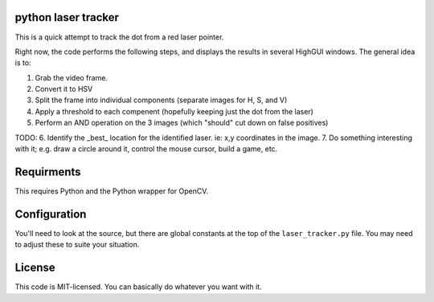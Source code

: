 python laser tracker
--------------------

This is a quick attempt to track the dot from a red laser pointer.

Right now, the code performs the following steps, and displays the results in
several HighGUI windows. The general idea is to:

1. Grab the video frame.
2. Convert it to HSV
3. Split the frame into individual components (separate images for H, S, and V)
4. Apply a threshold to each compenent (hopefully keeping just the dot from the laser)
5. Perform an AND operation on the 3 images (which "should" cut down on false positives)

TODO: 
6. Identify the _best_ location for the identified laser. ie: x,y coordinates in the image.
7. Do something interesting with it; e.g. draw a circle around it, control the mouse cursor, build a game, etc.

Requirments
-----------

This requires Python and the Python wrapper for OpenCV.

Configuration
-------------

You'll need to look at the source, but there are global constants at the top
of the ``laser_tracker.py`` file. You may need to adjust these to suite your 
situation.

License
-------

This code is MIT-licensed. You can basically do whatever you want with it.


